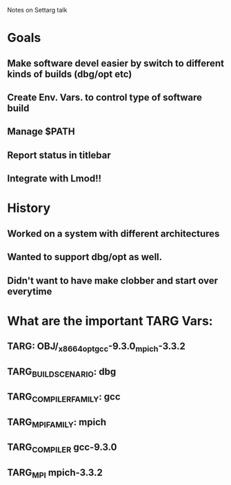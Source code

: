 Notes on Settarg talk

* Goals
** Make software devel easier by switch to different kinds of builds (dbg/opt etc)
** Create Env. Vars. to control type of software build
** Manage $PATH
** Report status in titlebar
** Integrate with Lmod!!

* History
** Worked on a system with different architectures
** Wanted to support dbg/opt as well.
** Didn't want to have make clobber and start over everytime
   
* What are the important TARG Vars:
** TARG: OBJ/_x86_64_opt_gcc-9.3.0_mpich-3.3.2
** TARG_BUILD_SCENARIO: dbg
** TARG_COMPILER_FAMILY: gcc
** TARG_MPI_FAMILY: mpich
** TARG_COMPILER gcc-9.3.0
** TARG_MPI   mpich-3.3.2


   
